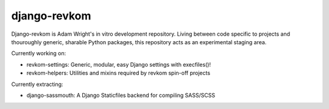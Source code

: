 django-revkom
=============

Django-revkom is Adam Wright's in vitro development repository. Living between
code specific to projects and thouroughly generic, sharable Python packages,
this repository acts as an experimental staging area.

Currently working on:

- revkom-settings: Generic, modular, easy Django settings with execfiles()!
- revkom-helpers: Utilities and mixins required by revkom spin-off projects

Currently extracting:

- django-sassmouth: A Django Staticfiles backend for compiling SASS/SCSS
